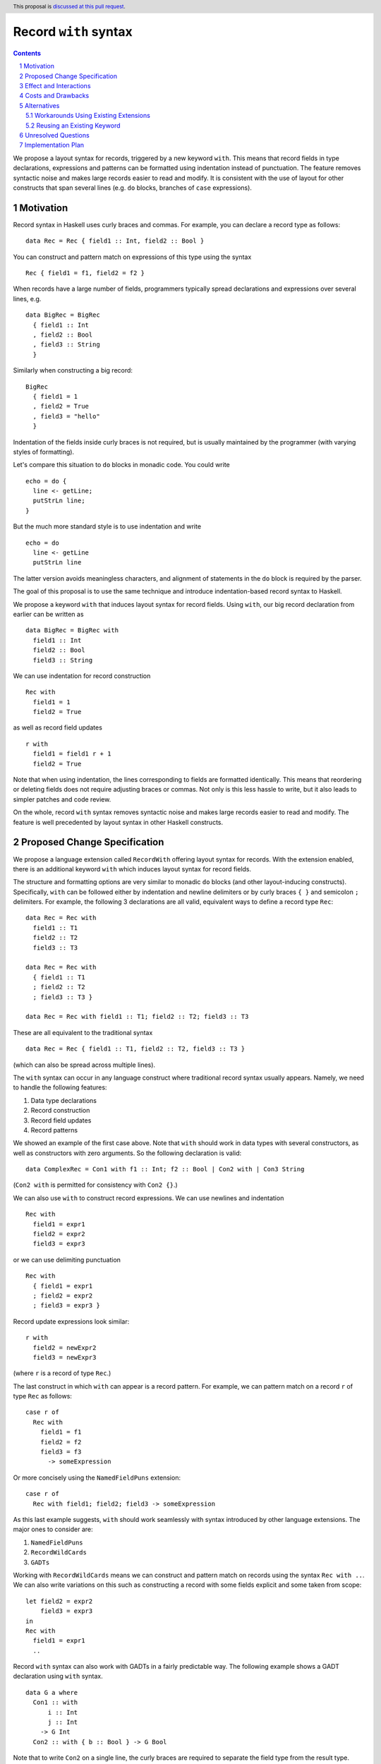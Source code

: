 Record ``with`` syntax
=======================

.. proposal-number:: Leave blank. This will be filled in when the proposal is
                     accepted.
.. ticket-url:: Leave blank. This will eventually be filled with the
                ticket URL which will track the progress of the
                implementation of the feature.
.. implemented:: Leave blank. This will be filled in with the first GHC version which
                 implements the described feature.
.. highlight:: haskell
.. header:: This proposal is `discussed at this pull request <https://github.com/ghc-proposals/ghc-proposals/pull/231>`_.
.. sectnum::
.. contents::

We propose a layout syntax for records, triggered by a new keyword ``with``.
This means that record fields in type declarations, expressions and patterns can be formatted using indentation instead of punctuation.
The feature removes syntactic noise and makes large records easier to read and modify.
It is consistent with the use of layout for other constructs that span several lines (e.g. ``do`` blocks, branches of ``case`` expressions).


Motivation
----------
Record syntax in Haskell uses curly braces and commas. For example, you can declare a record type as follows:
::

 data Rec = Rec { field1 :: Int, field2 :: Bool }

You can construct and pattern match on expressions of this type using the syntax
::

 Rec { field1 = f1, field2 = f2 }


When records have a large number of fields, programmers typically spread declarations and expressions over several lines, e.g.
::

 data BigRec = BigRec
   { field1 :: Int
   , field2 :: Bool
   , field3 :: String
   }

Similarly when constructing a big record:
::

 BigRec
   { field1 = 1
   , field2 = True
   , field3 = "hello"
   }

Indentation of the fields inside curly braces is not required, but is usually maintained by the programmer (with varying styles of formatting).

Let's compare this situation to ``do`` blocks in monadic code.
You could write
::

  echo = do {
    line <- getLine;
    putStrLn line;
  }

But the much more standard style is to use indentation and write
::

  echo = do
    line <- getLine
    putStrLn line

The latter version avoids meaningless characters, and alignment of statements in the ``do`` block is required by the parser.

The goal of this proposal is to use the same technique and introduce indentation-based record syntax to Haskell.

We propose a keyword ``with`` that induces layout syntax for record fields.
Using ``with``, our big record declaration from earlier can be written as
::

  data BigRec = BigRec with
    field1 :: Int
    field2 :: Bool
    field3 :: String

We can use indentation for record construction
::

  Rec with
    field1 = 1
    field2 = True

as well as record field updates
::

  r with
    field1 = field1 r + 1
    field2 = True

Note that when using indentation, the lines corresponding to fields are formatted identically.
This means that reordering or deleting fields does not require adjusting braces or commas.
Not only is this less hassle to write, but it also leads to simpler patches and code review.

On the whole, record ``with`` syntax removes syntactic noise and makes large records easier to read and modify.
The feature is well precedented by layout syntax in other Haskell constructs.


Proposed Change Specification
-----------------------------
We propose a language extension called ``RecordWith`` offering layout syntax for records.
With the extension enabled, there is an additional keyword ``with`` which induces layout syntax for record fields.

The structure and formatting options are very similar to monadic ``do`` blocks (and other layout-inducing constructs).
Specifically, ``with`` can be followed either by indentation and newline delimiters or by curly braces ``{ }`` and semicolon ``;`` delimiters.
For example, the following 3 declarations are all valid, equivalent ways to define a record type ``Rec``:
::

  data Rec = Rec with
    field1 :: T1
    field2 :: T2
    field3 :: T3

  data Rec = Rec with
    { field1 :: T1
    ; field2 :: T2
    ; field3 :: T3 }
  
  data Rec = Rec with field1 :: T1; field2 :: T2; field3 :: T3

These are all equivalent to the traditional syntax
::

  data Rec = Rec { field1 :: T1, field2 :: T2, field3 :: T3 }

(which can also be spread across multiple lines).

The ``with`` syntax can occur in any language construct where traditional record syntax usually appears.
Namely, we need to handle the following features:

1. Data type declarations
2. Record construction
3. Record field updates
4. Record patterns

We showed an example of the first case above.
Note that ``with`` should work in data types with several constructors, as well as constructors with zero arguments.
So the following declaration is valid:
::

  data ComplexRec = Con1 with f1 :: Int; f2 :: Bool | Con2 with | Con3 String

(``Con2 with`` is permitted for consistency with ``Con2 {}``.)

We can also use ``with`` to construct record expressions.
We can use newlines and indentation
::

  Rec with
    field1 = expr1
    field2 = expr2
    field3 = expr3

or we can use delimiting punctuation
::

  Rec with
    { field1 = expr1
    ; field2 = expr2
    ; field3 = expr3 }

Record update expressions look similar:
::

  r with
    field2 = newExpr2
    field3 = newExpr3

(where ``r`` is a record of type ``Rec``.)

The last construct in which ``with`` can appear is a record pattern.
For example, we can pattern match on a record ``r`` of type ``Rec`` as follows:
::

  case r of
    Rec with
      field1 = f1
      field2 = f2
      field3 = f3
        -> someExpression

Or more concisely using the ``NamedFieldPuns`` extension:
::

  case r of
    Rec with field1; field2; field3 -> someExpression

As this last example suggests, ``with`` should work seamlessly with syntax introduced by other language extensions.
The major ones to consider are:

1. ``NamedFieldPuns``
2. ``RecordWildCards``
3. ``GADTs``

Working with ``RecordWildCards`` means we can construct and pattern match on records using the syntax ``Rec with ..``.
We can also write variations on this such as constructing a record with some fields explicit and some taken from scope:
::

  let field2 = expr2
      field3 = expr3
  in
  Rec with
    field1 = expr1
    ..

Record ``with`` syntax can also work with GADTs in a fairly predictable way.
The following example shows a GADT declaration using ``with`` syntax.
::

  data G a where
    Con1 :: with
        i :: Int
        j :: Int
      -> G Int
    Con2 :: with { b :: Bool } -> G Bool

Note that to write ``Con2`` on a single line, the curly braces are required to separate the field type from the result type.


Effect and Interactions
-----------------------
The proposed change directly addresses a lack of language support for formatting records over several lines.

The change has very little interaction with other language features.
It introduces a new keyword but otherwise reuses established layout syntax.
Moreover, it does not clash with but rather complements existing extensions like ``NamedFieldPuns`` and ``RecordWildCards``.

Note that we have implemented record ``with`` syntax in a fork of GHC used for the `DAML <https://github.com/digital-asset/daml>`_ language.
We have found the user experience to be intuitive and did not encounter unexpected interactions with other features.


Costs and Drawbacks
-------------------
The main maintenance cost I can forsee is due to additional productions in the parser and extra information (a Boolean flag) in the AST nodes for records.
For example, future changes to record parsing or pretty printing would bear a slightly higher complexity.
However I do not consider this a significant cost.

On the user side, the proposed change could in fact be *more* intuitive for novice users.
The ``with`` syntax is consistent with other occurrences of layout syntax and promotes the use of indentation across the board.
It avoids questions around the placement of braces and commas as well as the need for alignment conventions.

One obvious drawback is the introduction of a new keyword.
This means that ``with`` cannot be used as an identifier in any module or project using the extension.
We have been informed of examples of ``with`` naming resource allocation functions.
Such names would need to be changed to be compatible with the extension.
We explore the option of reusing an existing keyword in the Alternatives section.

Another possible drawback is having two different syntax styles to be aware of.
The mixture of semicolons and commas may be confusing, as
``Rec with { x :: Int; y :: Bool }`` looks quite similar to ``Rec { x :: Int, y :: Bool }``,
but the field delimiters are different.
It is an unresolved question whether we should be flexible about the use of semicolons and commas to make the transition smoother.
However, this is a fairly minor issue as ``with`` syntax will mostly be used with indentation instead of punctuation.


Alternatives
------------

Workarounds Using Existing Extensions
~~~~~~~~~~~~~~~~~~~~~~~~~~~~~~~~~~~~~
There is currently no alternative syntax for records.
However, one could avoid large record expressions and patterns by using existing extensions such as ``NamedFieldPuns`` or ``RecordWildCards``.
For example, you can bind field names using a ``let`` or ``where`` block outside of a record expression:
::

  let field1 = expr1
      field2 = expr2
      field3 = expr3
  in
  Rec {..}

Another example is using field punning for an update expression (assuming a variable ``r`` of type ``Rec``):
::

  let field1 = newExpr1
      field2 = newExpr2
  in
  r { field1, field2 }

This is consistent with the Haskell idiom of using identation for blocks of name bindings.

These techniques are fairly limited, however.
For one, they do not apply to record type declarations.
Second, they rely on bound variables being exactly the same as the field names of the record in question.
Therefore the syntactic convenience cannot be used for multiple record expressions of the same type in the same scope.
(The same is true if you need to pattern match on multiple records of the same type in a single definition, as the field names would clash.)
Moreover, using ``RecordWildCards`` to construct records can be error prone as it is easy to use a variable from scope when you should have set the value of the field explicitly.

Reusing an Existing Keyword
~~~~~~~~~~~~~~~~~~~~~~~~~~~
We explored whether we could use an existing layout keyword instead of ``with``.
The ones which read sensibly are ``where`` and ``of``.

``where`` reads quite naturally for record constructs.
For example, you could declare a record like
::

  data R = R where
    f1 :: Int
    f2 :: Int

However, there are serious ambiguities when it comes to record construction and update.
Using the previous declaration of ``R``, the following term declaration has two type-correct meanings:
::

  e = R where f1 = 2; f2 = 2

(one being a record of type ``R`` and the other being the constructor of type ``Int -> Int -> R`` ignoring the local ``f1`` and ``f2`` bindings).

We get a similar ambiguity for record updates:
::

  r = R 1 2
  e = r where f1 = 11; f2 = 22

These issues seem to be dealbreakers for reusing ``where`` for record fields.

``of`` on the other hand may be more plausible.
A declaration looks like
::

  data R = R of
    f1 :: Int
    f2 :: Int

However there may be confusion (both for users and for the GHC parser) when trying to parse a record expression within a ``case`` expression.
::

  c = case R of f1 = 1; f2 = 2 of
        R of f1; f2 -> f1

There is only one successful parse of this example, but it may cause an error in Happy parser generation or parsing itself.

You can see further issues for a record update within a ``case`` expression.
::

  r = R of f1 = 1; f2 = 2
  c = let f1 = 11 in
      case r of f1 of f1 -> f1

The first ``of f1`` in ``c`` is a field update using ``NamedFieldPuns`` whereas the second ``of f1`` starts a pattern binding a variable ``f1``.
There is only one successful parse of this example too, but again I expect this to cause trouble for the parser.


Unresolved Questions
--------------------

With the ``RecordWith`` extension enabled, how flexible should we be in mixing traditional and layout syntax?
For example, should we allow commas when using ``with`` (as in the following)?
::

  data Rec = Rec with field1 :: T1, field2 :: T2, field3 :: T3

If so, should we also allow the reverse scenario?
::

  data Rec = Rec { field1 :: T1; field2 :: T2; field3 :: T3 }

Allowing these cases may be more forgiving for users switching between the two syntaxes on different projects.

We do propose that declaring multiple fields of the same type should only use commas regardless of the syntax choice, e.g.
::

  data Rec = Rec with field1, field2 :: T12; field3 :: T3

Should we allow mixing commas and semicolons more generally (as in the following)?
::

  data Rec = Rec with field1 :: T1, field2 :: T2; field3 :: T3


Implementation Plan
-------------------
I volunteer to implement this feature with my collaborators.
As mentioned, we have a prototype implementation for the `DAML <https://github.com/digital-asset/daml>`_ language that we can use as reference.
We do not require any changes to GHC in advance of the feature.

The implementation entails the following changes to the compiler frontend:

1. Extra ``with`` token in the lexer (conditional on the ``RecordWith`` extension being set), enabling layout syntax
2. Extra productions in the parser for ``with`` followed by record fields within virtual braces, storing source locations as usual
3. Boolean flags in AST nodes involving records, indicating if ``with`` syntax was used
4. Embellishment of pretty printers to respect layout syntax (e.g. when reporting error messages)
